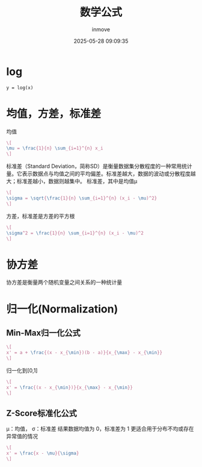#+TITLE: 数学公式
#+DATE: 2025-05-28 09:09:35
#+DISPLAY: t
#+STARTUP: indent
#+OPTIONS: toc:10
#+AUTHOR: inmove
#+CATEGORIES: Math

* log
#+attr_axis:
#+begin_src latex
y = log(x)
#+end_src

* 均值，方差，标准差

均值
#+attr_formula:
#+begin_src latex
  \[
  \mu = \frac{1}{n} \sum_{i=1}^{n} x_i
  \]
#+end_src

标准差（Standard Deviation，简称SD）是衡量数据集分散程度的一种常用统计量。它表示数据点与均值之间的平均偏差。标准差越大，数据的波动或分散程度越大；标准差越小，数据则越集中。
标准差，其中是均值μ
#+attr_formula:
#+begin_src latex
  \[
  \sigma = \sqrt{\frac{1}{n} \sum_{i=1}^{n} (x_i - \mu)^2}
  \]
#+end_src

方差，标准差是方差的平方根
#+attr_formula:
#+begin_src latex
  \[
  \sigma^2 = \frac{1}{n} \sum_{i=1}^{n} (x_i - \mu)^2
  \]
#+end_src

* 协方差
协方差是衡量两个随机变量之间关系的一种统计量

* 归一化(Normalization)

** Min-Max归一化公式
#+attr_formula:
#+begin_src latex
  \[
  x' = a + \frac{(x - x_{\min})(b - a)}{x_{\max} - x_{\min}}
  \]
#+end_src
归一化到[0,1]
#+attr_formula:
#+begin_src latex
  \[
  x' = \frac{(x - x_{\min})}{x_{\max} - x_{\min}}
  \]
#+end_src

** Z-Score标准化公式
μ：均值，
σ：标准差
结果数据均值为 0，标准差为 1
更适合用于分布不均或存在异常值的情况
#+attr_formula:
#+begin_src latex
  \[
  x' = \frac{x - \mu}{\sigma}
  \]
#+end_src
